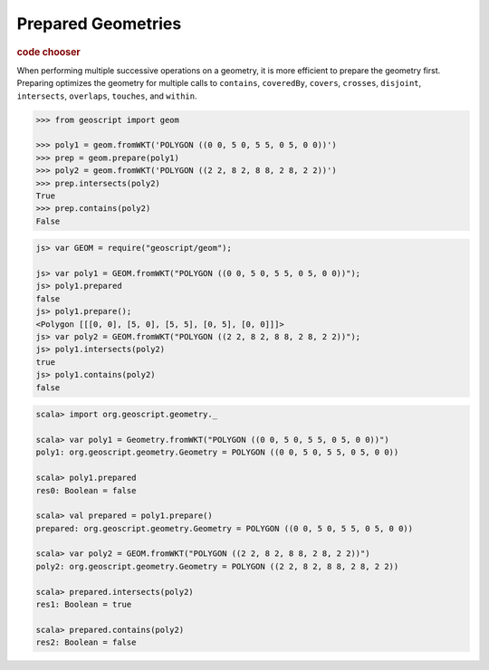 .. _examples.geom.prepare:

Prepared Geometries
===================

.. cssclass:: show-chooser

.. rubric:: code chooser

When performing multiple successive operations on a geometry, it is more
efficient to prepare the geometry first.  Preparing optimizes the geometry for
multiple calls to ``contains``, ``coveredBy``, ``covers``, ``crosses``, 
``disjoint``, ``intersects``, ``overlaps``, ``touches``, and ``within``.


.. cssclass:: code py

.. code-block:: python

    >>> from geoscript import geom
    
    >>> poly1 = geom.fromWKT('POLYGON ((0 0, 5 0, 5 5, 0 5, 0 0))')
    >>> prep = geom.prepare(poly1)
    >>> poly2 = geom.fromWKT('POLYGON ((2 2, 8 2, 8 8, 2 8, 2 2))')
    >>> prep.intersects(poly2)
    True
    >>> prep.contains(poly2)
    False

.. cssclass:: code js

.. code-block:: javascript

    js> var GEOM = require("geoscript/geom");

    js> var poly1 = GEOM.fromWKT("POLYGON ((0 0, 5 0, 5 5, 0 5, 0 0))");
    js> poly1.prepared
    false
    js> poly1.prepare();
    <Polygon [[[0, 0], [5, 0], [5, 5], [0, 5], [0, 0]]]>
    js> var poly2 = GEOM.fromWKT("POLYGON ((2 2, 8 2, 8 8, 2 8, 2 2))");
    js> poly1.intersects(poly2)
    true
    js> poly1.contains(poly2)
    false

.. cssclass:: code scala

.. code-block:: scala

    scala> import org.geoscript.geometry._

    scala> var poly1 = Geometry.fromWKT("POLYGON ((0 0, 5 0, 5 5, 0 5, 0 0))")
    poly1: org.geoscript.geometry.Geometry = POLYGON ((0 0, 5 0, 5 5, 0 5, 0 0))

    scala> poly1.prepared
    res0: Boolean = false

    scala> val prepared = poly1.prepare()
    prepared: org.geoscript.geometry.Geometry = POLYGON ((0 0, 5 0, 5 5, 0 5, 0 0))

    scala> var poly2 = GEOM.fromWKT("POLYGON ((2 2, 8 2, 8 8, 2 8, 2 2))")
    poly2: org.geoscript.geometry.Geometry = POLYGON ((2 2, 8 2, 8 8, 2 8, 2 2))

    scala> prepared.intersects(poly2)
    res1: Boolean = true

    scala> prepared.contains(poly2)
    res2: Boolean = false
